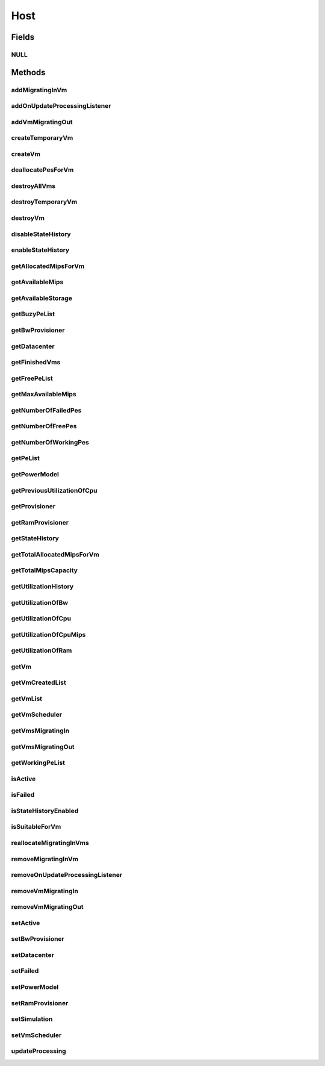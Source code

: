 .. java:import:: org.cloudbus.cloudsim.core Machine

.. java:import:: org.cloudbus.cloudsim.power.models PowerModel

.. java:import:: org.cloudbus.cloudsim.vms Vm

.. java:import:: org.cloudbus.cloudsim.datacenters Datacenter

.. java:import:: org.cloudbus.cloudsim.schedulers.vm VmScheduler

.. java:import:: java.util List

.. java:import:: java.util Set

.. java:import:: org.cloudbus.cloudsim.core Simulation

.. java:import:: org.cloudbus.cloudsim.vms VmUtilizationHistory

.. java:import:: org.cloudsimplus.listeners EventListener

.. java:import:: org.cloudsimplus.listeners HostUpdatesVmsProcessingEventInfo

.. java:import:: org.cloudbus.cloudsim.provisioners ResourceProvisioner

.. java:import:: org.cloudbus.cloudsim.resources Pe.Status

Host
====

.. java:package:: org.cloudbus.cloudsim.hosts
   :noindex:

.. java:type:: public interface Host extends Machine, Comparable<Host>

   An interface to be implemented by each class that provides Physical Machines (Hosts) features. The interface implements the Null Object Design Pattern in order to start avoiding \ :java:ref:`NullPointerException`\  when using the \ :java:ref:`Host.NULL`\  object instead of attributing \ ``null``\  to \ :java:ref:`Host`\  variables.

   :author: Rodrigo N. Calheiros, Anton Beloglazov, Manoel Campos da Silva Filho

Fields
------
NULL
^^^^

.. java:field::  Host NULL
   :outertype: Host

   An attribute that implements the Null Object Design Pattern for \ :java:ref:`Host`\  objects.

Methods
-------
addMigratingInVm
^^^^^^^^^^^^^^^^

.. java:method::  boolean addMigratingInVm(Vm vm)
   :outertype: Host

   Try to add a VM migrating into the current host if there is enough resources for it. In this case, the resources are allocated and the VM added to the \ :java:ref:`getVmsMigratingIn()`\  List. Otherwise, the VM is not added.

   :param vm: the vm
   :return: true if the Vm was migrated in, false if the Host doesn't have enough resources to place the Vm

addOnUpdateProcessingListener
^^^^^^^^^^^^^^^^^^^^^^^^^^^^^

.. java:method::  Host addOnUpdateProcessingListener(EventListener<HostUpdatesVmsProcessingEventInfo> listener)
   :outertype: Host

   Adds a listener object that will be notified every time when the host updates the processing of all its \ :java:ref:`VMs <Vm>`\ .

   :param listener: the OnUpdateProcessingListener to add

   **See also:** :java:ref:`.updateProcessing(double)`

addVmMigratingOut
^^^^^^^^^^^^^^^^^

.. java:method::  boolean addVmMigratingOut(Vm vm)
   :outertype: Host

   Adds a \ :java:ref:`Vm`\  to the list of VMs migrating out from the Host.

   :param vm: the vm to be added
   :return: true if the VM wasn't into the list and was added, false otherwise

createTemporaryVm
^^^^^^^^^^^^^^^^^

.. java:method::  boolean createTemporaryVm(Vm vm)
   :outertype: Host

   Try to allocate resources to a new temporary VM in the Host. The method is used only to book resources for a given VM. For instance, if is being chosen Hosts to migrate a set of VMs, when a Host is selected for a given VM, using this method, the resources are reserved and then, when the next VM is selected for the same Host, the reserved resources already were reduced from the available amount. This way, it it was possible to place just one Vm into that Host, with the booking, no other VM will be selected to that Host.

   :param vm: Vm being started
   :return: $true if the VM could be started in the host; $false otherwise

createVm
^^^^^^^^

.. java:method::  boolean createVm(Vm vm)
   :outertype: Host

   Try to allocate resources to a new VM in the Host.

   :param vm: Vm being started
   :return: $true if the VM could be started in the host; $false otherwise

deallocatePesForVm
^^^^^^^^^^^^^^^^^^

.. java:method::  void deallocatePesForVm(Vm vm)
   :outertype: Host

   Releases PEs allocated to a VM.

   :param vm: the vm

destroyAllVms
^^^^^^^^^^^^^

.. java:method::  void destroyAllVms()
   :outertype: Host

   Destroys all VMs running in the host and remove them from the \ :java:ref:`getVmList()`\ .

destroyTemporaryVm
^^^^^^^^^^^^^^^^^^

.. java:method::  void destroyTemporaryVm(Vm vm)
   :outertype: Host

   Destroys a temporary VM created into the Host to book resources.

   :param vm: the VM

   **See also:** :java:ref:`.createTemporaryVm(Vm)`

destroyVm
^^^^^^^^^

.. java:method::  void destroyVm(Vm vm)
   :outertype: Host

   Destroys a VM running in the host and removes it from the \ :java:ref:`getVmList()`\ .

   :param vm: the VM

disableStateHistory
^^^^^^^^^^^^^^^^^^^

.. java:method::  void disableStateHistory()
   :outertype: Host

   Disable storing Host state history.

   **See also:** :java:ref:`.getStateHistory()`

enableStateHistory
^^^^^^^^^^^^^^^^^^

.. java:method::  void enableStateHistory()
   :outertype: Host

   Enables storing Host state history.

   **See also:** :java:ref:`.getStateHistory()`

getAllocatedMipsForVm
^^^^^^^^^^^^^^^^^^^^^

.. java:method::  List<Double> getAllocatedMipsForVm(Vm vm)
   :outertype: Host

   Gets the MIPS share of each Pe that is allocated to a given VM.

   :param vm: the vm
   :return: an array containing the amount of MIPS of each pe that is available to the VM

getAvailableMips
^^^^^^^^^^^^^^^^

.. java:method::  double getAvailableMips()
   :outertype: Host

   Gets the current amount of available MIPS at the host.

   :return: the available amount of MIPS

getAvailableStorage
^^^^^^^^^^^^^^^^^^^

.. java:method::  long getAvailableStorage()
   :outertype: Host

   Gets the total free storage available at the host in Megabytes.

   :return: the free storage

getBuzyPeList
^^^^^^^^^^^^^

.. java:method::  List<Pe> getBuzyPeList()
   :outertype: Host

   Gets the list of working Processing Elements (PEs) of the host, \ **which excludes failed PEs**\ .

   :return: the list working (non-failed) Host PEs

getBwProvisioner
^^^^^^^^^^^^^^^^

.. java:method::  ResourceProvisioner getBwProvisioner()
   :outertype: Host

   Gets the bandwidth (BW) provisioner with capacity in Megabits/s.

   :return: the bw provisioner

getDatacenter
^^^^^^^^^^^^^

.. java:method::  Datacenter getDatacenter()
   :outertype: Host

   Gets the Datacenter where the host is placed.

   :return: the data center of the host

getFinishedVms
^^^^^^^^^^^^^^

.. java:method::  List<Vm> getFinishedVms()
   :outertype: Host

   Gets the List of VMs that have finished executing.

getFreePeList
^^^^^^^^^^^^^

.. java:method::  List<Pe> getFreePeList()
   :outertype: Host

   Gets the list of Free Processing Elements (PEs) of the host, \ **which excludes failed PEs**\ .

   :return: the list free (non-failed) Host PEs

getMaxAvailableMips
^^^^^^^^^^^^^^^^^^^

.. java:method::  double getMaxAvailableMips()
   :outertype: Host

   Returns the maximum available MIPS among all the PEs of the host.

   :return: max mips

getNumberOfFailedPes
^^^^^^^^^^^^^^^^^^^^

.. java:method::  long getNumberOfFailedPes()
   :outertype: Host

   Gets the number of PEs that have failed.

   :return: the number of failed pes

getNumberOfFreePes
^^^^^^^^^^^^^^^^^^

.. java:method::  int getNumberOfFreePes()
   :outertype: Host

   Gets the free pes number.

   :return: the free pes number

getNumberOfWorkingPes
^^^^^^^^^^^^^^^^^^^^^

.. java:method::  long getNumberOfWorkingPes()
   :outertype: Host

   Gets the number of PEs that are working. That is, the number of PEs that aren't FAIL.

   :return: the number of working pes

getPeList
^^^^^^^^^

.. java:method::  List<Pe> getPeList()
   :outertype: Host

   Gets the list of all Processing Elements (PEs) of the host, including failed PEs.

   :return: the list of all Host PEs

   **See also:** :java:ref:`.getWorkingPeList()`

getPowerModel
^^^^^^^^^^^^^

.. java:method::  PowerModel getPowerModel()
   :outertype: Host

   Gets the \ :java:ref:`PowerModel`\  used by the host to define how it consumes power. A Host just provides power usage data if a PowerModel is set.

   :return: the Host's \ :java:ref:`PowerModel`\

getPreviousUtilizationOfCpu
^^^^^^^^^^^^^^^^^^^^^^^^^^^

.. java:method::  double getPreviousUtilizationOfCpu()
   :outertype: Host

getProvisioner
^^^^^^^^^^^^^^

.. java:method::  ResourceProvisioner getProvisioner(Class<? extends ResourceManageable> resourceClass)
   :outertype: Host

   Gets the \ :java:ref:`ResourceProvisioner`\ s that manages a Host resource such as \ :java:ref:`Ram`\ , \ :java:ref:`Bandwidth`\  and \ :java:ref:`Pe`\ .

   :param resourceClass: the class of the resource to get its provisioner
   :return: the \ :java:ref:`ResourceProvisioner`\  for the given resource class

getRamProvisioner
^^^^^^^^^^^^^^^^^

.. java:method::  ResourceProvisioner getRamProvisioner()
   :outertype: Host

   Gets the ram provisioner with capacity in Megabytes.

   :return: the ram provisioner

getStateHistory
^^^^^^^^^^^^^^^

.. java:method::  List<HostStateHistoryEntry> getStateHistory()
   :outertype: Host

   Gets a \ **read-only**\  host state history. This List is just populated if \ :java:ref:`isStateHistoryEnabled()`\

   :return: the state history

   **See also:** :java:ref:`.enableStateHistory()`

getTotalAllocatedMipsForVm
^^^^^^^^^^^^^^^^^^^^^^^^^^

.. java:method::  double getTotalAllocatedMipsForVm(Vm vm)
   :outertype: Host

   Gets the total allocated MIPS for a VM along all its PEs.

   :param vm: the vm
   :return: the allocated mips for vm

getTotalMipsCapacity
^^^^^^^^^^^^^^^^^^^^

.. java:method:: @Override  double getTotalMipsCapacity()
   :outertype: Host

   Gets total MIPS capacity of PEs which are not \ :java:ref:`Status.FAILED`\ .

   :return: the total MIPS of working PEs

getUtilizationHistory
^^^^^^^^^^^^^^^^^^^^^

.. java:method::  double[] getUtilizationHistory()
   :outertype: Host

   Gets the host CPU utilization percentage history (between [0 and 1], where 1 is 100%), based on its VM utilization history. Each value into the returned array is the CPU utilization percentage for a time interval equal to the \ :java:ref:`Datacenter.getSchedulingInterval()`\ .

   \ **The values are stored in the reverse chronological order.**\

   In order to enable the Host to get utilization history,
   utilization history of its VMs should be enabled
   by calling enable() from
   the .

getUtilizationOfBw
^^^^^^^^^^^^^^^^^^

.. java:method::  long getUtilizationOfBw()
   :outertype: Host

   Gets the current utilization of bw (in absolute values).

getUtilizationOfCpu
^^^^^^^^^^^^^^^^^^^

.. java:method::  double getUtilizationOfCpu()
   :outertype: Host

   Gets current utilization of CPU in percentage (between [0 and 1]), considering the usage of all its PEs..

getUtilizationOfCpuMips
^^^^^^^^^^^^^^^^^^^^^^^

.. java:method::  double getUtilizationOfCpuMips()
   :outertype: Host

   Gets the current total utilization of CPU in MIPS, considering the usage of all its PEs.

getUtilizationOfRam
^^^^^^^^^^^^^^^^^^^

.. java:method::  long getUtilizationOfRam()
   :outertype: Host

   Gets the current utilization of memory (in absolute values).

getVm
^^^^^

.. java:method::  Vm getVm(int vmId, int brokerId)
   :outertype: Host

   Gets a VM by its id and user.

   :param vmId: the vm id
   :param brokerId: ID of VM's owner
   :return: the virtual machine object, $null if not found

getVmCreatedList
^^^^^^^^^^^^^^^^

.. java:method::  <T extends Vm> List<T> getVmCreatedList()
   :outertype: Host

   Gets a \ **read-only**\  list of all VMs which have been created into the host during the entire simulation. This way, this method returns a historic list of created VMs, including those ones already destroyed.

   :param <T>: The generic type
   :return: the read-only vm created list

getVmList
^^^^^^^^^

.. java:method::  <T extends Vm> List<T> getVmList()
   :outertype: Host

   Gets a \ **read-only**\  list of VMs currently assigned to the host.

   :param <T>: The generic type
   :return: the read-only vm list

getVmScheduler
^^^^^^^^^^^^^^

.. java:method::  VmScheduler getVmScheduler()
   :outertype: Host

   Gets the policy for allocation of host PEs to VMs in order to schedule VM execution.

   :return: the \ :java:ref:`VmScheduler`\

getVmsMigratingIn
^^^^^^^^^^^^^^^^^

.. java:method::  <T extends Vm> Set<T> getVmsMigratingIn()
   :outertype: Host

   Gets the list of VMs migrating into this host.

   :param <T>: the generic type
   :return: the vms migrating in

getVmsMigratingOut
^^^^^^^^^^^^^^^^^^

.. java:method::  Set<Vm> getVmsMigratingOut()
   :outertype: Host

   Gets a \ **read-only**\  list of VMs migrating out from the Host.

getWorkingPeList
^^^^^^^^^^^^^^^^

.. java:method::  List<Pe> getWorkingPeList()
   :outertype: Host

   Gets the list of working Processing Elements (PEs) of the host. It's the list of all PEs which are not \ **FAILEd**\ .

   :return: the list working (non-failed) Host PEs

isActive
^^^^^^^^

.. java:method::  boolean isActive()
   :outertype: Host

   Checks if the Host is powered-on or not.

   :return: true if the Host is powered-on, false otherwise.

isFailed
^^^^^^^^

.. java:method::  boolean isFailed()
   :outertype: Host

   Checks if the host is working properly or has failed.

   :return: true, if the host PEs have failed; false otherwise

isStateHistoryEnabled
^^^^^^^^^^^^^^^^^^^^^

.. java:method::  boolean isStateHistoryEnabled()
   :outertype: Host

   Checks if Host state history is being collected and stored.

isSuitableForVm
^^^^^^^^^^^^^^^

.. java:method::  boolean isSuitableForVm(Vm vm)
   :outertype: Host

   Checks if the host is active and is suitable for vm (if it has enough resources to attend the VM).

   :param vm: the vm to check
   :return: true if is suitable for vm, false otherwise

reallocateMigratingInVms
^^^^^^^^^^^^^^^^^^^^^^^^

.. java:method::  void reallocateMigratingInVms()
   :outertype: Host

   Reallocate VMs migrating into the host. Gets the VM in the migrating in queue and allocate them on the host.

removeMigratingInVm
^^^^^^^^^^^^^^^^^^^

.. java:method::  void removeMigratingInVm(Vm vm)
   :outertype: Host

   Removes a migrating in vm.

   :param vm: the vm

removeOnUpdateProcessingListener
^^^^^^^^^^^^^^^^^^^^^^^^^^^^^^^^

.. java:method::  boolean removeOnUpdateProcessingListener(EventListener<HostUpdatesVmsProcessingEventInfo> listener)
   :outertype: Host

   Removes a listener object from the OnUpdateProcessingListener List.

   :param listener: the listener to remove
   :return: true if the listener was found and removed, false otherwise

   **See also:** :java:ref:`.updateProcessing(double)`

removeVmMigratingIn
^^^^^^^^^^^^^^^^^^^

.. java:method::  boolean removeVmMigratingIn(Vm vm)
   :outertype: Host

   Adds a \ :java:ref:`Vm`\  to the list of VMs migrating into the Host.

   :param vm: the vm to be added

removeVmMigratingOut
^^^^^^^^^^^^^^^^^^^^

.. java:method::  boolean removeVmMigratingOut(Vm vm)
   :outertype: Host

   Adds a \ :java:ref:`Vm`\  to the list of VMs migrating out from the Host.

   :param vm: the vm to be added

setActive
^^^^^^^^^

.. java:method::  Host setActive(boolean active)
   :outertype: Host

   Sets the powered state of the Host, to indicate if it's powered on or off. When a Host is powered off, no VMs will be submitted to it.

   If it is set to powered off while VMs are running inside it, it is simulated a scheduled shutdown, so that, all running VMs will finish, but not more VMs will be submitted to this Host.

   :param active: true to set the Host as powered on, false as powered off

setBwProvisioner
^^^^^^^^^^^^^^^^

.. java:method::  Host setBwProvisioner(ResourceProvisioner bwProvisioner)
   :outertype: Host

   Sets the bandwidth (BW) provisioner with capacity in Megabits/s.

   :param bwProvisioner: the new bw provisioner

setDatacenter
^^^^^^^^^^^^^

.. java:method::  void setDatacenter(Datacenter datacenter)
   :outertype: Host

   Sets the Datacenter where the host is placed.

   :param datacenter: the new data center to move the host

setFailed
^^^^^^^^^

.. java:method::  boolean setFailed(boolean failed)
   :outertype: Host

   Sets the Host state to "failed" or "working".

   :param failed: true to set the Host to "failed", false to set to "working"
   :return: true if the Host status was changed, false otherwise

setPowerModel
^^^^^^^^^^^^^

.. java:method::  Host setPowerModel(PowerModel powerModel)
   :outertype: Host

   Sets the \ :java:ref:`PowerModel`\  used by the host to define how it consumes power. A Host just provides power usage data if a PowerModel is set.

   :param powerModel: the \ :java:ref:`PowerModel`\  to set

setRamProvisioner
^^^^^^^^^^^^^^^^^

.. java:method::  Host setRamProvisioner(ResourceProvisioner ramProvisioner)
   :outertype: Host

   Sets the ram provisioner with capacity in Megabytes.

   :param ramProvisioner: the new ram provisioner

setSimulation
^^^^^^^^^^^^^

.. java:method::  Host setSimulation(Simulation simulation)
   :outertype: Host

   Sets the CloudSim instance that represents the simulation the Entity is related to. Such attribute has to be set by the \ :java:ref:`Datacenter`\  that the host belongs to.

   :param simulation: The CloudSim instance that represents the simulation the Entity is related to

setVmScheduler
^^^^^^^^^^^^^^

.. java:method::  Host setVmScheduler(VmScheduler vmScheduler)
   :outertype: Host

   Sets the policy for allocation of host PEs to VMs in order to schedule VM execution. The host also sets itself to the given scheduler. It also sets the Host itself to the given scheduler.

   :param vmScheduler: the vm scheduler to set

updateProcessing
^^^^^^^^^^^^^^^^

.. java:method::  double updateProcessing(double currentTime)
   :outertype: Host

   Updates the processing of VMs running on this Host, that makes the processing of cloudlets inside such VMs to be updated.

   :param currentTime: the current time
   :return: the predicted completion time of the earliest finishing cloudlet (which is a relative delay from the current simulation time), or \ :java:ref:`Double.MAX_VALUE`\  if there is no next Cloudlet to execute

